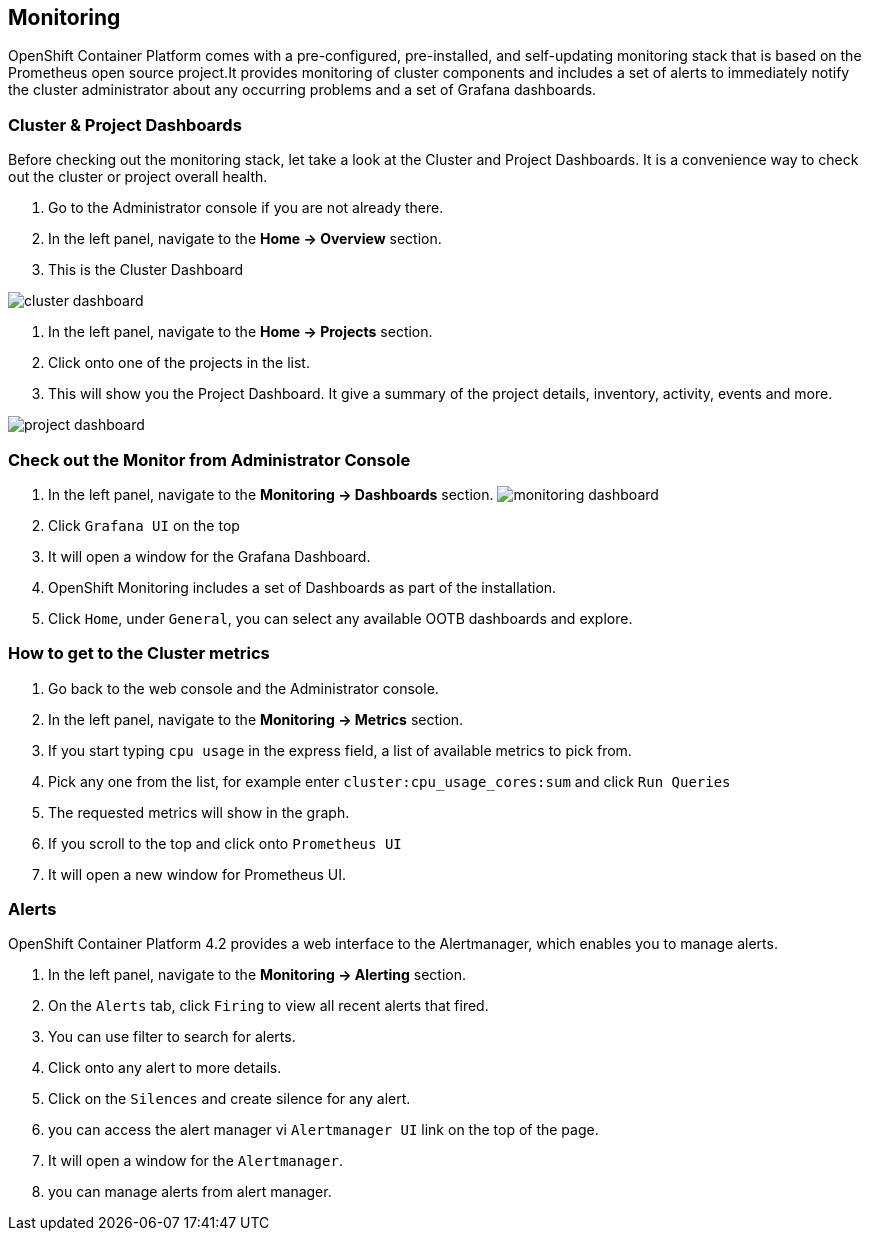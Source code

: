 [[monitoring-usage]]
== Monitoring

OpenShift Container Platform comes with a pre-configured, pre-installed, and self-updating monitoring stack that is based on the Prometheus open source project.It provides monitoring of cluster components and includes a set of alerts to immediately notify the cluster administrator about any occurring problems and a set of Grafana dashboards.

=== Cluster & Project Dashboards
Before checking out the monitoring stack, let take a look at the Cluster and Project Dashboards. It is a convenience way to check out the cluster or project overall health.

. Go to the Administrator console if you are not already there.
. In the left panel, navigate to the *Home → Overview* section.
. This is the Cluster Dashboard

image::cluster-dashboard.png[cluster dashboard]

. In the left panel, navigate to the *Home → Projects* section.
. Click onto one of the projects in the list.
. This will show you the Project Dashboard. It give a summary of the project details, inventory, activity, events and more.

image::project-dashboard.png[project dashboard]


=== Check out the Monitor from Administrator Console

. In the left panel, navigate to the *Monitoring → Dashboards* section. image:monitoring.png[monitoring dashboard]
. Click `Grafana UI` on the top
. It will open a window for the Grafana Dashboard.
. OpenShift Monitoring includes a set of Dashboards as part of the installation.
. Click `Home`, under `General`, you can select any available OOTB dashboards and explore.

=== How to get to the Cluster metrics

. Go back to the web console and the Administrator console.
. In the left panel, navigate to the *Monitoring → Metrics* section.
. If you start typing `cpu usage` in the express field, a list of available metrics to pick from.
. Pick any one from the list, for example enter `cluster:cpu_usage_cores:sum` and click `Run Queries`
. The requested metrics will show in the graph.
. If you scroll to the top and click onto `Prometheus UI`
. It will open a new window for Prometheus UI.

=== Alerts
OpenShift Container Platform 4.2 provides a web interface to the Alertmanager, which enables you to manage alerts.

. In the left panel, navigate to the *Monitoring → Alerting* section.
. On the `Alerts` tab, click `Firing` to view all recent alerts that fired.
. You can use filter to search for alerts.
. Click onto any alert to more details.
. Click on the `Silences` and create silence for any alert.
. you can access the alert manager vi `Alertmanager UI` link on the top of the page.
. It will open a window for the `Alertmanager`.
. you can manage alerts from alert manager.
